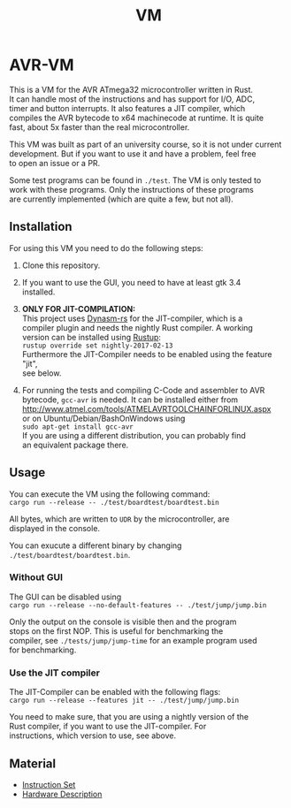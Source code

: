 #+OPTIONS: \n:t, toc:nil
#+AUTHOR:
#+TITLE:VM

* TODO before opensource                                           :noexport:
** TODO Readme
*** DONE übersetzen
*** TODO anpassen
** DONE travis einrichten
** TODO C-Code rauswerfen
*** TODO gui nachbauen
*** TODO nogui ohne deps
*** TODO sig_std_logic ersetzen
    sollte mit RefCells gehen
** DONE aufräumen
*** DONE doppelten Code in cpu.rs entfernen mit inline_always
    nicht gemacht, damit code von interpreter und jit nicht gekoppelt ist
    evtl. machen, wenn gebraucht
*** DONE dynasm nur verwenden, wenn mit jit kompiliert wird?

* AVR-VM

  This is a VM for the AVR ATmega32 microcontroller written in Rust.
  It can handle most of the instructions and has support for I/O, ADC,
  timer and button interrupts. It also features a JIT compiler, which
  compiles the AVR bytecode to x64 machinecode at runtime. It is quite
  fast, about 5x faster than the real microcontroller.

  This VM was built as part of an university course, so it is not under current
  development. But if you want to use it and have a problem, feel free
  to open an issue or a PR.

  Some test programs can be found in ~./test~. The VM is only tested to
  work with these programs. Only the instructions of these programs
  are currently implemented (which are quite a few, but not all).

** Installation
   For using this VM you need to do the following steps:

   1. Clone this repository.

   2. If you want to use the GUI, you need to have at least gtk 3.4
      installed.

   3. *ONLY FOR JIT-COMPILATION:*
      This project uses [[https://github.com/CensoredUsername/dynasm-rs][Dynasm-rs]] for the JIT-compiler, which is a
      compiler plugin and needs the nightly Rust compiler. A working
      version can be installed using [[https://rustup.rs/][Rustup]]:
      ~rustup override set nightly-2017-02-13~
      Furthermore the JIT-Compiler needs to be enabled using the feature "jit",
      see below.

   4. For running the tests and compiling C-Code and assembler to AVR
      bytecode, ~gcc-avr~ is needed. It can be installed either from
      [[http://www.atmel.com/tools/ATMELAVRTOOLCHAINFORLINUX.aspx]]
      or on Ubuntu/Debian/BashOnWindows using
      ~sudo apt-get install gcc-avr~
      If you are using a different distribution, you can probably find
      an equivalent package there.

** Usage
   You can execute the VM using the following command:
   ~cargo run --release -- ./test/boardtest/boardtest.bin~

   All bytes, which are written to ~UDR~ by the microcontroller, are
   displayed in the console.

   You can exucute a different binary by changing ~./test/boardtest/boardtest.bin~.
*** Without GUI
    The GUI can be disabled using
    ~cargo run --release --no-default-features -- ./test/jump/jump.bin~

    Only the output on the console is visible then and the program
    stops on the first NOP. This is useful for benchmarking the
    compiler, see ~./tests/jump/jump-time~ for an example program used
    for benchmarking.
*** Use the JIT compiler
    The JIT-Compiler can be enabled with the following flags:
    ~cargo run --release --features jit -- ./test/jump/jump.bin~

    You need to make sure, that you are using a nightly version of the
    Rust compiler, if you want to use the JIT-compiler. For
    instructions, which version to use, see above.
** Material
    - [[http://www.atmel.com/images/Atmel-0856-AVR-Instruction-Set-Manual.pdf][Instruction Set]]
    - [[http://www.atmel.com/images/doc2503.pdf][Hardware Description]]

* Intern                                                           :noexport:
** Toolchain
   https://www.heise.de/ct/projekte/machmit/ctbot/wiki/AVRToolchain
** Rust und C
   https://bluishcoder.co.nz/2013/08/08/linking_and_calling_rust_functions_from_c.html
   http://stackoverflow.com/questions/29444606/linking-rust-dylib-into-c-program
   http://stackoverflow.com/questions/37929165/rust-and-c-linking-problems-with-minimal-program-and-no-std
** Rust im CIP
   - http://edunham.net/2015/11/17/installing_rust_without_root.html
   - Downloadadresse ist: https://static.rust-lang.org/dist/rust-1.13.0-x86_64-unknown-linux-gnu.tar.gz
   - im ciptmp entpacken, da ansonsten zu groß
   - ./install.sh --prefix=...
   - export LD_LIBRARY_PATH="$LD_LIBRARY_PATH:~/<...>/lib"
   - ~/.cargo ins ciptmp verschieben und symlinken, da sonst groß
** sig_std_logic
   - U: undefiniert, nicht alle Geräte haben was angelegt
   - Z: unverbunden
   - 0: auf 0 gezogen
   - 1: auf 1 gezogen
   - X: auf 0 und 1 gezogen
   - L: schwache 0
   - H: schwache 1
   - W: schwache 0 & 1
** DDR & PORT
   Soll-Werte, die an den Pins angelegt werden sollen:
   | DDR | PORT | OUT |
   | 0   | 0    | Z   |
   | 0   | 1    | H   |
   | 1   | 0    | 0   |
   | 1   | 1    | 1   |
